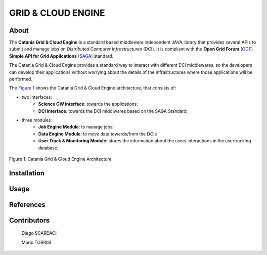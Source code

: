 *******************
GRID & CLOUD ENGINE
*******************

============
About
============

.. image:: images/logo.png
   :align: left
   :scale: 90%
   :target: https://play.google.com/store/apps/details?id=it.infn.ct.dchrpSGmobile

The **Catania Grid & Cloud Engine** is a standard based middleware independent JAVA library that provides several APIs to submit and manage jobs on *Distributed Computer Infrastructures* (DCI). It is compliant with the **Open Grid Forum** (`OGF <https://www.ogf.org/>`_) **Simple API for Grid Applications** (`SAGA <https://www.ogf.org/documents/GFD.90.pdf>`_) standard. 

The Catania Grid & Cloud Engine provides a standard way to interact with different DCI middlewares, so the developers can develop their applications without worrying about the details of the infrastructures where those applications will be performed.

The `Figure 1`_ shows the Catania Grid & Cloud Engine architecture, that consists of:

* two interfaces:    
    - **Science GW interface**: towards the applications;
    - **DCI interface**: towards the DCI middlwares based on the SAGA Standard;

* three modules:
    - **Job Engine Module**: to manage jobs;
    - **Data Engine Module**: to move data towards/from the DCIs
    - **User Track & Monitoring Module**: stores the information about the users interactions in the  usertracking database.
    
.. _Figure 1:

.. figure:: images/CT-G&C-E.png
   :align: center
   :alt: G&CE
   :scale: 60%
   :figclass: text    
   
   Figure 1. Catania Grid & Cloud Engine Architecture
   


============
Installation
============



============
Usage
============


============
References
============


============
Contributors
============

    Diego SCARDACI

    Mario TORRISI

.. Please feel free to contact us any time if you have any questions or comments.

.. _INFN: http://www.ct.infn.it/
.. _DFA: http://www.dfa.unict.it/
.. _ARN: http://www.grid.arn.dz/

.. :Authors:

.. `Mario TORRISI <mailto:mario.torrisi@ct.infn.it>`_ - University of Catania (DFA_),

.. `Antonio CALANDUCCI <mailto:antonio.calanducci@ct.infn.it>`_ - Italian National Institute of Nuclear Physics (INFN_),
